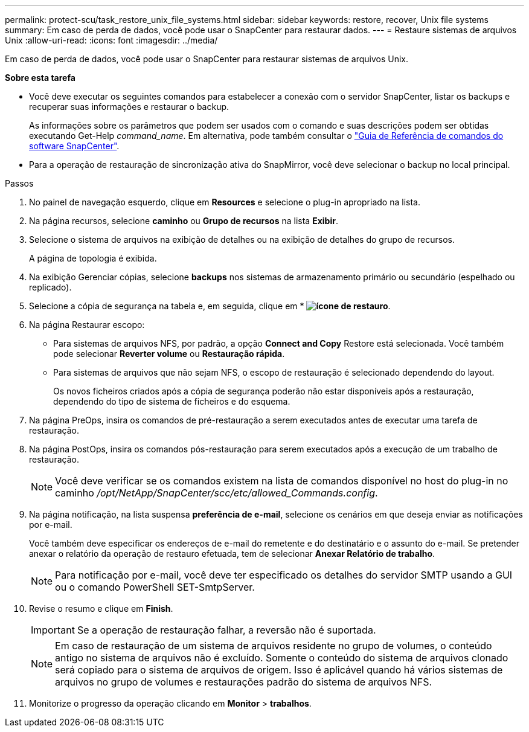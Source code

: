 ---
permalink: protect-scu/task_restore_unix_file_systems.html 
sidebar: sidebar 
keywords: restore, recover, Unix file systems 
summary: Em caso de perda de dados, você pode usar o SnapCenter para restaurar dados. 
---
= Restaure sistemas de arquivos Unix
:allow-uri-read: 
:icons: font
:imagesdir: ../media/


[role="lead"]
Em caso de perda de dados, você pode usar o SnapCenter para restaurar sistemas de arquivos Unix.

*Sobre esta tarefa*

* Você deve executar os seguintes comandos para estabelecer a conexão com o servidor SnapCenter, listar os backups e recuperar suas informações e restaurar o backup.
+
As informações sobre os parâmetros que podem ser usados com o comando e suas descrições podem ser obtidas executando Get-Help _command_name_. Em alternativa, pode também consultar o https://library.netapp.com/ecm/ecm_download_file/ECMLP3323470["Guia de Referência de comandos do software SnapCenter"^].

* Para a operação de restauração de sincronização ativa do SnapMirror, você deve selecionar o backup no local principal.


.Passos
. No painel de navegação esquerdo, clique em *Resources* e selecione o plug-in apropriado na lista.
. Na página recursos, selecione *caminho* ou *Grupo de recursos* na lista *Exibir*.
. Selecione o sistema de arquivos na exibição de detalhes ou na exibição de detalhes do grupo de recursos.
+
A página de topologia é exibida.

. Na exibição Gerenciar cópias, selecione *backups* nos sistemas de armazenamento primário ou secundário (espelhado ou replicado).
. Selecione a cópia de segurança na tabela e, em seguida, clique em * *image:../media/restore_icon.gif["ícone de restauro"]*.
. Na página Restaurar escopo:
+
** Para sistemas de arquivos NFS, por padrão, a opção *Connect and Copy* Restore está selecionada. Você também pode selecionar *Reverter volume* ou *Restauração rápida*.
** Para sistemas de arquivos que não sejam NFS, o escopo de restauração é selecionado dependendo do layout.
+
Os novos ficheiros criados após a cópia de segurança poderão não estar disponíveis após a restauração, dependendo do tipo de sistema de ficheiros e do esquema.



. Na página PreOps, insira os comandos de pré-restauração a serem executados antes de executar uma tarefa de restauração.
. Na página PostOps, insira os comandos pós-restauração para serem executados após a execução de um trabalho de restauração.
+

NOTE: Você deve verificar se os comandos existem na lista de comandos disponível no host do plug-in no caminho _/opt/NetApp/SnapCenter/scc/etc/allowed_Commands.config_.

. Na página notificação, na lista suspensa *preferência de e-mail*, selecione os cenários em que deseja enviar as notificações por e-mail.
+
Você também deve especificar os endereços de e-mail do remetente e do destinatário e o assunto do e-mail. Se pretender anexar o relatório da operação de restauro efetuada, tem de selecionar *Anexar Relatório de trabalho*.

+

NOTE: Para notificação por e-mail, você deve ter especificado os detalhes do servidor SMTP usando a GUI ou o comando PowerShell SET-SmtpServer.

. Revise o resumo e clique em *Finish*.
+

IMPORTANT: Se a operação de restauração falhar, a reversão não é suportada.

+

NOTE: Em caso de restauração de um sistema de arquivos residente no grupo de volumes, o conteúdo antigo no sistema de arquivos não é excluído. Somente o conteúdo do sistema de arquivos clonado será copiado para o sistema de arquivos de origem. Isso é aplicável quando há vários sistemas de arquivos no grupo de volumes e restaurações padrão do sistema de arquivos NFS.

. Monitorize o progresso da operação clicando em *Monitor* > *trabalhos*.

